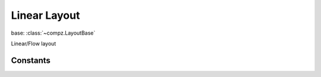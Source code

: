Linear Layout
=================================

.. module:: compz

base: :class:`~compz.LayoutBase`

.. class:: LinearLayout

	Linear/Flow layout
	
	.. attribute:: orientation
	
		Layout orientation
		
		:type: int, one of :data:`ITEM_ORI_VERTICAL`, :data:`ITEM_ORI_HORIZONTAL` 

Constants
---------

.. data:: ITEM_ORI_VERTICAL
.. data:: ITEM_ORI_HORIZONTAL